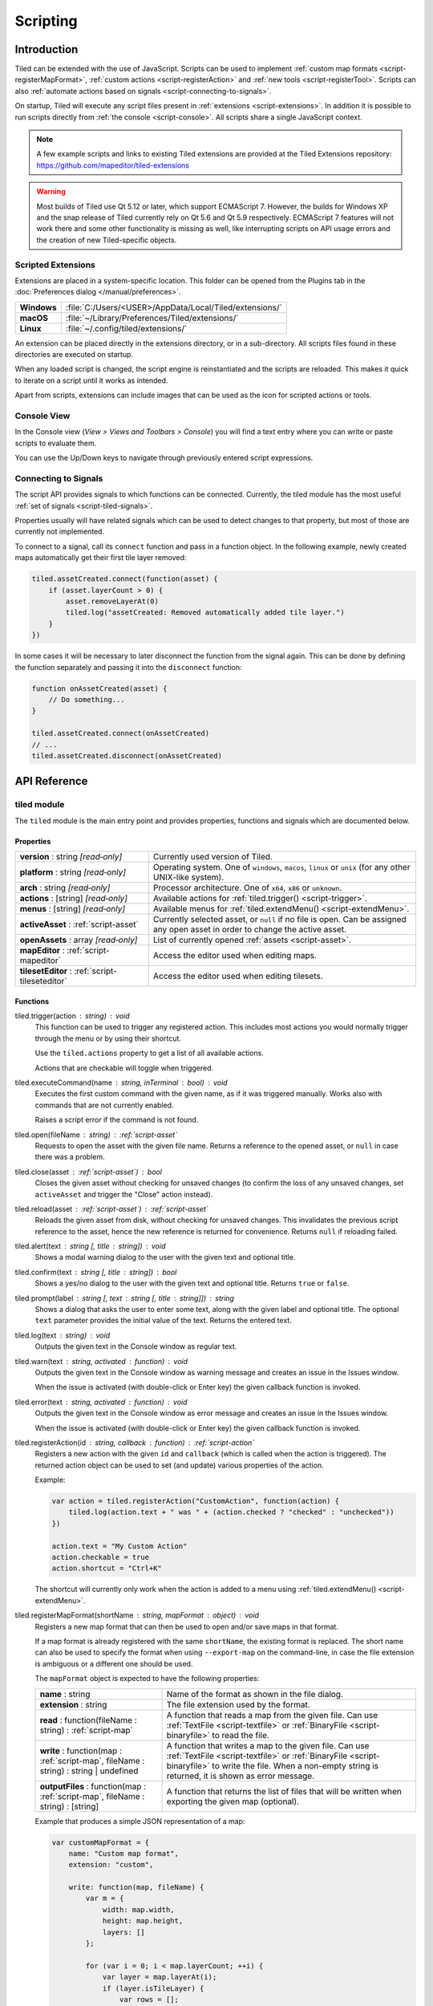 .. raw:: html

   <div class="new">New in Tiled 1.3</div>

Scripting
=========

Introduction
------------

Tiled can be extended with the use of JavaScript. Scripts can be used to
implement :ref:`custom map formats <script-registerMapFormat>`,
:ref:`custom actions <script-registerAction>` and :ref:`new tools <script-registerTool>`.
Scripts can also :ref:`automate actions based on signals <script-connecting-to-signals>`.

On startup, Tiled will execute any script files present in
:ref:`extensions <script-extensions>`. In addition it is possible to run
scripts directly from :ref:`the console <script-console>`. All scripts share
a single JavaScript context.

.. note::

    A few example scripts and links to existing Tiled extensions are provided
    at the Tiled Extensions repository: https://github.com/mapeditor/tiled-extensions

.. warning::

    Most builds of Tiled use Qt 5.12 or later, which support ECMAScript 7.
    However, the builds for Windows XP and the snap release of Tiled currently
    rely on Qt 5.6 and Qt 5.9 respectively. ECMAScript 7 features will not
    work there and some other functionality is missing as well, like
    interrupting scripts on API usage errors and the creation of new
    Tiled-specific objects.

.. _script-extensions:

Scripted Extensions
^^^^^^^^^^^^^^^^^^^

Extensions are placed in a system-specific location. This folder can be opened
from the Plugins tab in the :doc:`Preferences dialog </manual/preferences>`.

+-------------+-----------------------------------------------------------------+
| **Windows** | | :file:`C:/Users/<USER>/AppData/Local/Tiled/extensions/`       |
+-------------+-----------------------------------------------------------------+
| **macOS**   | | :file:`~/Library/Preferences/Tiled/extensions/`               |
+-------------+-----------------------------------------------------------------+
| **Linux**   | | :file:`~/.config/tiled/extensions/`                           |
+-------------+-----------------------------------------------------------------+

An extension can be placed directly in the extensions directory, or in a
sub-directory. All scripts files found in these directories are executed on
startup.

When any loaded script is changed, the script engine is reinstantiated and the
scripts are reloaded. This makes it quick to iterate on a script until it
works as intended.

Apart from scripts, extensions can include images that can be used as the icon
for scripted actions or tools.

.. _script-console:

Console View
^^^^^^^^^^^^

In the Console view (*View > Views and Toolbars > Console*) you will
find a text entry where you can write or paste scripts to evaluate them.

You can use the Up/Down keys to navigate through previously entered
script expressions.

.. _script-connecting-to-signals:

Connecting to Signals
^^^^^^^^^^^^^^^^^^^^^

The script API provides signals to which functions can be connected.
Currently, the tiled module has the most useful :ref:`set of signals <script-tiled-signals>`.

Properties usually will have related signals which can be used to detect
changes to that property, but most of those are currently not
implemented.

To connect to a signal, call its ``connect`` function and pass in a
function object. In the following example, newly created maps
automatically get their first tile layer removed:

.. code:: js

    tiled.assetCreated.connect(function(asset) {
        if (asset.layerCount > 0) {
            asset.removeLayerAt(0)
            tiled.log("assetCreated: Removed automatically added tile layer.")
        }
    })

In some cases it will be necessary to later disconnect the function from
the signal again. This can be done by defining the function separately
and passing it into the ``disconnect`` function:

.. code:: js

    function onAssetCreated(asset) {
        // Do something...
    }

    tiled.assetCreated.connect(onAssetCreated)
    // ...
    tiled.assetCreated.disconnect(onAssetCreated)

API Reference
-------------

tiled module
^^^^^^^^^^^^

The ``tiled`` module is the main entry point and provides properties,
functions and signals which are documented below.

Properties
~~~~~~~~~~

.. csv-table::
    :widths: 1, 2

    **version** : string |ro|, Currently used version of Tiled.
    **platform** : string |ro|, "Operating system. One of ``windows``, ``macos``, ``linux`` or ``unix``
    (for any other UNIX-like system)."
    **arch** : string |ro|, "Processor architecture. One of ``x64``, ``x86`` or ``unknown``."
    **actions** : [string] |ro|, "Available actions for :ref:`tiled.trigger() <script-trigger>`."
    **menus** : [string] |ro|, "Available menus for :ref:`tiled.extendMenu() <script-extendMenu>`."
    **activeAsset** : :ref:`script-asset`, "Currently selected asset, or ``null`` if no file is open. Can be assigned
    any open asset in order to change the active asset."
    **openAssets** : array |ro|, "List of currently opened :ref:`assets <script-asset>`."
    **mapEditor** : :ref:`script-mapeditor`, "Access the editor used when editing maps."
    **tilesetEditor** : :ref:`script-tileseteditor`, "Access the editor used when editing tilesets."

Functions
~~~~~~~~~

.. _script-trigger:

tiled.trigger(action : string) : void
    This function can be used to trigger any registered action. This
    includes most actions you would normally trigger through the menu or by
    using their shortcut.

    Use the ``tiled.actions`` property to get a list of all available actions.

    Actions that are checkable will toggle when triggered.

.. _script-execute:

tiled.executeCommand(name : string, inTerminal : bool) : void
    Executes the first custom command with the given name, as if it was
    triggered manually. Works also with commands that are not currently enabled.

    Raises a script error if the command is not found.

.. _script-open:

tiled.open(fileName : string) : :ref:`script-asset`
    Requests to open the asset with the given file name. Returns a reference to
    the opened asset, or ``null`` in case there was a problem.

.. _script-close:

tiled.close(asset : :ref:`script-asset`) : bool
    Closes the given asset without checking for unsaved changes (to confirm the
    loss of any unsaved changes, set ``activeAsset`` and trigger the "Close"
    action instead).

.. _script-reload:

tiled.reload(asset : :ref:`script-asset`) : :ref:`script-asset`
    Reloads the given asset from disk, without checking for unsaved changes.
    This invalidates the previous script reference to the asset, hence the new
    reference is returned for convenience. Returns ``null`` if reloading failed.

tiled.alert(text : string [, title : string]) : void
    Shows a modal warning dialog to the user with the given text and
    optional title.

tiled.confirm(text : string [, title : string]) : bool
    Shows a yes/no dialog to the user with the given text and optional
    title. Returns ``true`` or ``false``.

tiled.prompt(label : string [, text : string [, title : string]]) : string
    Shows a dialog that asks the user to enter some text, along with the
    given label and optional title. The optional ``text`` parameter provides
    the initial value of the text. Returns the entered text.

tiled.log(text : string) : void
    Outputs the given text in the Console window as regular text.

tiled.warn(text : string, activated : function) : void
    Outputs the given text in the Console window as warning message and creates
    an issue in the Issues window.

    When the issue is activated (with double-click or Enter key) the given
    callback function is invoked.

tiled.error(text : string, activated : function) : void
    Outputs the given text in the Console window as error message and creates
    an issue in the Issues window.

    When the issue is activated (with double-click or Enter key) the given
    callback function is invoked.

.. _script-registerAction:

tiled.registerAction(id : string, callback : function) : :ref:`script-action`
    Registers a new action with the given ``id`` and ``callback`` (which is
    called when the action is triggered). The returned action object can be
    used to set (and update) various properties of the action.

    Example:

    .. code:: javascript

        var action = tiled.registerAction("CustomAction", function(action) {
            tiled.log(action.text + " was " + (action.checked ? "checked" : "unchecked"))
        })

        action.text = "My Custom Action"
        action.checkable = true
        action.shortcut = "Ctrl+K"

    The shortcut will currently only work when the action is added to a menu
    using :ref:`tiled.extendMenu() <script-extendMenu>`.

.. _script-registerMapFormat:

tiled.registerMapFormat(shortName : string, mapFormat : object) : void
    Registers a new map format that can then be used to open and/or save maps
    in that format.

    If a map format is already registered with the same ``shortName``,
    the existing format is replaced. The short name can also be used to
    specify the format when using ``--export-map`` on the command-line,
    in case the file extension is ambiguous or a different one should be
    used.

    The ``mapFormat`` object is expected to have the following properties:

    .. csv-table::
        :widths: 1, 2

        **name** : string, Name of the format as shown in the file dialog.
        **extension** : string, The file extension used by the format.
        "**read** : function(fileName : string) : :ref:`script-map`", "A function
        that reads a map from the given file. Can use :ref:`TextFile <script-textfile>` or
        :ref:`BinaryFile <script-binaryfile>` to read the file."
        "**write** : function(map : :ref:`script-map`, fileName : string) : string | undefined", "A function
        that writes a map to the given file. Can use :ref:`TextFile <script-textfile>` or
        :ref:`BinaryFile <script-binaryfile>` to write the file. When a non-empty string is returned, it is shown as error message."
        "**outputFiles** : function(map : :ref:`script-map`, fileName : string) : [string]", "A function
        that returns the list of files that will be written when exporting the given map (optional)."

    Example that produces a simple JSON representation of a map:

    .. code:: javascript

        var customMapFormat = {
            name: "Custom map format",
            extension: "custom",

            write: function(map, fileName) {
                var m = {
                    width: map.width,
                    height: map.height,
                    layers: []
                };

                for (var i = 0; i < map.layerCount; ++i) {
                    var layer = map.layerAt(i);
                    if (layer.isTileLayer) {
                        var rows = [];
                        for (y = 0; y < layer.height; ++y) {
                            var row = [];
                            for (x = 0; x < layer.width; ++x)
                                row.push(layer.cellAt(x, y).tileId);
                            rows.push(row);
                        }
                        m.layers.push(rows);
                    }
                }

                var file = new TextFile(fileName, TextFile.WriteOnly);
                file.write(JSON.stringify(m));
                file.commit();
            },
        }

        tiled.registerMapFormat("custom", customMapFormat)

.. _script-registerTilesetFormat:

tiled.registerTilesetFormat(shortName : string, tilesetFormat : object) : void
    Like :ref:`registerMapFormat <script-registerMapFormat>`, but registers a
    custom tileset format instead.

    The ``tilesetFormat`` object is expected to have the following properties:

    .. csv-table::
        :widths: 1, 2

        **name** : string, Name of the format as shown in the file dialog.
        **extension** : string, The file extension used by the format.
        "**read** : function(fileName : string) : :ref:`script-tileset`", "A function
        that reads a tileset from the given file. Can use :ref:`TextFile <script-textfile>` or
        :ref:`BinaryFile <script-binaryfile>` to read the file."
        "**write** : function(tileset : :ref:`script-tileset`, fileName : string) : string | undefined", "A function
        that writes a tileset to the given file. Can use :ref:`TextFile <script-textfile>` or
        :ref:`BinaryFile <script-binaryfile>` to write the file. When a non-empty string is returned, it is shown as error message."

.. _script-registerTool:

tiled.registerTool(shortName : string, tool : object) : object
    Registers a custom tool that will become available on the Tools tool bar
    of the Map Editor.

    If a tool is already registered with the same ``shortName`` the existing
    tool is replaced.

    The ``tool`` object has the following properties:

    .. csv-table::
        :widths: 1, 2

        **name** : string, Name of the tool as shown on the tool bar.
        **map** : :ref:`script-map`, Currently active tile map.
        **selectedTile** : :ref:`script-tile`, The last clicked tile for the active map. See also the ``currentBrush`` property of :ref:`script-mapeditor`.
        **preview** : :ref:`script-map`, Get or set the preview for tile layer edits.
        **tilePosition** : :ref:`script-point`, Mouse cursor position in tile coordinates.
        **statusInfo** : string, Text shown in the status bar while the tool is active.
        **enabled** : bool, Whether this tool is enabled.
        "**activated** : function() : void", Called when the tool was activated.
        "**deactivated** : function() : void", Called when the tool was deactivated.
        "**keyPressed** : function(key, modifiers) : void", Called when a key was pressed while the tool was active.
        "**mouseEntered** : function() : void", Called when the mouse entered the map view.
        "**mouseLeft** : function() : void", Called when the mouse left the map view.
        "**mouseMoved** : function(x, y, modifiers) : void", Called when the mouse position in the map scene changed.
        "**mousePressed** : function(button, x, y, modifiers) : void", Called when a mouse button was pressed.
        "**mouseReleased** : function(button, x, y, modifers) : void", Called when a mouse button was released.
        "**mouseDoubleClicked** : function(button, x, y, modifiers) : void", Called when a mouse button was double-clicked.
        "**modifiersChanged** : function(modifiers) : void", Called when the active modifier keys changed.
        "**languageChanged** : function() : void", Called when the language was changed.
        "**mapChanged** : function(oldMap : :ref:`script-map`, newMap : :ref:`script-map`) : void", Called when the active map was changed.
        "**tilePositionChanged** : function() : void", Called when the hovered tile position changed.
        "**updateStatusInfo** : function() : void", Called when the hovered tile position changed. Used to override the default updating of the status bar text.
        "**updateEnabledState** : function() : void", Called when the map or the current layer changed.

    Here is an example tool that places a rectangle each time the mouse has
    moved by 32 pixels:

    .. code:: javascript

        var tool = tiled.registerTool("PlaceRectangles", {
            name: "Place Rectangles",

            mouseMoved: function(x, y, modifiers) {
                if (!this.pressed)
                    return

                var dx = Math.abs(this.x - x)
                var dy = Math.abs(this.y - y)

                this.distance += Math.sqrt(dx*dx + dy*dy)
                this.x = x
                this.y = y

                if (this.distance > 32) {
                    var objectLayer = this.map.currentLayer

                    if (objectLayer && objectLayer.isObjectLayer) {
                        var object = new MapObject(++this.counter)
                        object.x = Math.min(this.lastX, x)
                        object.y = Math.min(this.lastY, y)
                        object.width = Math.abs(this.lastX - x)
                        object.height = Math.abs(this.lastY - y)
                        objectLayer.addObject(object)
                    }

                    this.distance = 0
                    this.lastX = x
                    this.lastY = y
                }
            },

            mousePressed: function(button, x, y, modifiers) {
                this.pressed = true
                this.x = x
                this.y = y
                this.distance = 0
                this.counter = 0
                this.lastX = x
                this.lastY = y
            },

            mouseReleased: function(button, x, y, modifiers) {
                this.pressed = false
            },
        })


.. _script-extendMenu:

tiled.extendMenu(id : string, items : array | object) : void
    Extends the menu with the given ID. Supports both a list of items or a
    single item. Available menu IDs can be obtained using the ``tiled.menus``
    property.

    A menu item is defined by an object with the following properties:

    .. csv-table::
        :widths: 1, 2

        **action** : string, ID of a registered action that the menu item will represent.
        **before** : string, ID of the action before which this menu item should be added (optional).
        **separator** : bool, Set to ``true`` if this item is a menu separator (optional).

    If a menu item does not include a ``before`` property, the value is
    inherited from the previous item. When this property is not set at all,
    the items are appended to the end of the menu.

    Example that adds a custom action to the "Edit" menu, before the "Select
    All" action and separated by a separator:

    .. code:: javascript

        tiled.extendMenu("Edit", [
            { action: "CustomAction", before: "SelectAll" },
            { separator: true }
        ]);

    The "CustomAction" will need to have been registered before using
    :ref:`tiled.registerAction() <script-registerAction>`.

.. _script-tiled-signals:

Signals
~~~~~~~

tiled.assetCreated(asset : :ref:`script-asset`)
    A new asset has been created.

tiled.assetOpened(asset : :ref:`script-asset`)
    An asset has been opened.

tiled.assetAboutToBeSaved(asset : :ref:`script-asset`)
    An asset is about to be saved. Can be used to make last-minute changes.

tiled.assetSaved(asset : :ref:`script-asset`)
    An asset has been saved.

tiled.assetAboutToBeClosed(asset : :ref:`script-asset`)
    An asset is about to be closed.

tiled.activeAssetChanged(asset : :ref:`script-asset`)
    The currently active asset has changed.


.. _script-object:

Object
^^^^^^

The base of most data types in Tiled. Provides the ability to associate custom
properties with the data.

Properties
~~~~~~~~~~

.. csv-table::
    :widths: 1, 2

    **asset** : :ref:`script-asset` |ro|, "The asset this object is part of, or ``null``."
    **readOnly** : bool |ro|, Whether the object is read-only.

Functions
~~~~~~~~~

.. _script-object-property:

Object.property(name : string) : variant
    Returns the value of the custom property with the given name, or
    ``undefined`` if no such property is set on the object.

    *Note:* Currently it is not possible to inspect the value of ``file`` properties.

.. _script-object-setProperty:

Object.setProperty(name : string, value : variant) : void
    Sets the value of the custom property with the given name. Supported types
    are ``bool``, ``number`` and ``string``. When setting a ``number``, the
    property type will be set to either ``int`` or ``float``, depending on
    whether it is a whole number.

    *Note:* Support for ``color`` and ``file`` properties is currently missing.

.. _script-object-properties:

Object.properties() : object
    Returns all custom properties set on this object. Modifications to the
    properties will not affect the original object.

.. _script-object-setProperties:

Object.setProperties(properties : object) : void
    Replaces all currently set custom properties with a new set of properties.

.. _script-object-removeProperty:

Object.removeProperty(name : string) : void
    Removes the custom property with the given name.

.. _script-asset:

Asset
^^^^^

Inherits :ref:`script-object`.

Represents any top-level data type that can be saved to a file. Currently
either a :ref:`script-map` or a :ref:`script-tileset`.

For assets that are loaded in the editor, all modifications and modifications
to their contained parts create undo commands. This includes both modifying
functions that are called as well as simply assigning to a writable property.

Properties
~~~~~~~~~~

.. csv-table::
    :widths: 1, 2

    **fileName** : string |ro|, File name of the asset.
    **modified** : bool |ro|, Whether the asset was modified after it was saved or loaded.
    **isTileMap** : bool |ro|, Whether the asset is a :ref:`script-map`.
    **isTileset** : bool |ro|, Whether the asset is a :ref:`script-tileset`.

Functions
~~~~~~~~~

.. _script-asset-macro:

Asset.macro(text : string, callback : function) : value
    Creates a single undo command that wraps all changes applied to this asset
    by the given callback. Recommended to avoid spamming the undo stack with
    small steps that the user does not care about.

    Example function that changes visibility of multiple layers in one step:

    .. code:: javascript

        tileMap.macro((visible ? "Show" : "Hide") + " Selected Layers", function() {
            tileMap.selectedLayers.forEach(function(layer) {
                layer.visible = visible
            })
        })

    The returned value is whatever the callback function returned.

.. _script-asset-undo:

Asset.undo() : void
    Undoes the last applied change. Note that the undo system is only enabled
    for assets loaded in the editor!

.. _script-asset-redo:

Asset.redo() : void
    Redoes the last change that was undone. Note that the undo system is only
    enabled for assets loaded in the editor!

.. _script-map:

TileMap
^^^^^^^

Inherits :ref:`script-asset`.

Properties
~~~~~~~~~~

.. csv-table::
    :widths: 1, 2

    **width** : int, Width of the map in tiles (only relevant for non-infinite maps).
    **height** : int, Height of the map in tiles (only relevant for non-infinite maps).
    **size** : :ref:`script-size` |ro|, Size of the map in tiles (only relevant for non-infinite maps).
    **tileWidth** : int, Tile width (used by tile layers).
    **tileHeight**: int, Tile height (used by tile layers).
    **infinite** : bool, Whether this map is infinite.
    **hexSideLength** : int, Length of the side of a hexagonal tile (used by tile layers on hexagonal maps).
    **staggerAxis** : :ref:`StaggerAxis <script-map-staggeraxis>`, "For staggered and hexagonal maps, determines which axis (X or Y) is staggered."
    **orientation** : :ref:`Orientation <script-map-orientation>`, "General map orientation"
    **renderOrder** : :ref:`RenderOrder <script-map-renderorder>`, "Tile rendering order (only implemented for orthogonal maps)"
    **staggerIndex** : :ref:`StaggerIndex <script-map-staggerindex>`, "For staggered and hexagonal maps, determines whether the even or odd indexes along the staggered axis are shifted."
    **backgroundColor** : color, Background color of the map.
    **layerDataFormat** : :ref:`LayerDataFormat <script-map-layerdataformat>`, "The format in which the layer data is stored, taken into account by TMX, JSON and Lua map formats."
    **layerCount** : int |ro|, Number of top-level layers the map has.
    **tilesets** : [:ref:`script-tileset`], "The list of tilesets referenced by this map. To determine which tilesets are actually used, call :ref:`usedTilesets() <script-map-usedTilesets>`."
    **selectedArea** : :ref:`SelectionArea <script-selectedarea>`, The selected area of tiles.
    **currentLayer** : :ref:`script-layer`, The current layer.
    **selectedLayers** : [:ref:`script-layer`], Selected layers.
    **selectedObjects** : [:ref:`script-mapobject`], Selected objects.

.. _script-map-orientation:

.. csv-table::
    :header: "TileMap.Orientation"

    TileMap.Unknown
    TileMap.Orthogonal
    TileMap.Isometric
    TileMap.Staggered
    TileMap.Hexagonal

.. _script-map-layerdataformat:

.. csv-table::
    :header: "TileMap.LayerDataFormat"

    TileMap.XML
    TileMap.Base64
    TileMap.Base64Gzip
    TileMap.Base64Zlib
    TileMap.Base64Zstandard
    TileMap.CSV

.. _script-map-renderorder:

.. csv-table::
    :header: "TileMap.RenderOrder"

    TileMap.RightDown
    TileMap.RightUp
    TileMap.LeftDown
    TileMap.LeftUp

.. _script-map-staggeraxis:

.. csv-table::
    :header: "TileMap.StaggerAxis"

    TileMap.StaggerX
    TileMap.StaggerY

.. _script-map-staggerindex:

.. csv-table::
    :header: "TileMap.StaggerIndex"

    TileMap.StaggerOdd
    TileMap.StaggerEven

Functions
~~~~~~~~~

new TileMap()
    Constructs a new map.

.. _script-map-autoMap:

TileMap.autoMap([rulesFile : string]) : void
    Applies :doc:`/manual/automapping` using the given rules file, or using the
    default rules file is none is given.

    *This operation can only be applied to maps loaded from a file.*

TileMap.autoMap(region : :ref:`script-region` | :ref:`script-rect` [, rulesFile : string]) : void
    Applies :doc:`/manual/automapping` in the given region using the given
    rules file, or using the default rules file is none is given.

    *This operation can only be applied to maps loaded from a file.*

.. _script-map-setSize:

TileMap.setSize(width : int, height : int) : void
    Sets the size of the map in tiles. This does not affect the contents of the map.

    See also :ref:`resize <script-map-resize>`.

.. _script-map-setTileSize:

TileMap.setTileSize(width : int, height : int) : void
    Sets the tile size of the map in pixels. This affects the rendering of all tile layers.

.. _script-map-layerAt:

TileMap.layerAt(index : int) : :ref:`script-layer`
    Returns a reference to the top-level layer at the given index. When the
    layer gets removed from the map, the reference changes to a standalone
    copy of the layer.

.. _script-map-removeLayerAt:

TileMap.removeLayerAt(index : int) : void
    Removes the top-level layer at the given index. When a reference to the
    layer still exists, that reference becomes a standalone copy of the layer.

.. _script-map-removeLayer:

TileMap.removeLayer(layer : :ref:`script-layer`) : void
    Removes the given layer from the map. The reference to the layer becomes
    a standalone copy.

.. _script-map-insertLayerAt:

TileMap.insertLayerAt(index : int, layer : :ref:`script-layer`) : void
    Inserts the layer at the given index. The layer can't already be part of
    a map.

.. _script-map-addLayer:

TileMap.addLayer(layer : :ref:`script-layer`) : void
    Adds the layer to the map, above all existing layers. The layer can't
    already be part of a map.

.. _script-map-addTileset:

TileMap.addTileset(tileset : :ref:`script-tileset`) : bool
    Adds the given tileset to the list of tilesets referenced by this map.
    Returns ``true`` if the tileset was added, or ``false`` if the tileset was
    already referenced by this map.

.. _script-map-replaceTileset:

TileMap.replaceTileset(oldTileset : :ref:`script-tileset`, newTileset : :ref:`script-tileset`) : bool
    Replaces all occurrences of ``oldTileset`` with ``newTileset``. Returns
    ``true`` on success, or ``false`` when either the old tileset was not
    referenced by the map, or when the new tileset was already referenced by
    the map.

.. _script-map-removeTileset:

TileMap.removeTileset(tileset : :ref:`script-tileset`) : bool
    Removes the given tileset from the list of tilesets referenced by this
    map. Returns ``true`` on success, or ``false`` when the given tileset was
    not referenced by this map or when the tileset was still in use by a tile
    layer or tile object.

.. _script-map-usedTilesets:

TileMap.usedTilesets() : [:ref:`script-tileset`]
    Returns the list of tilesets actually used by this map. This is generally
    a subset of the tilesets referenced by the map (the ``TileMap.tilesets``
    property).

.. _script-map-merge:

TileMap.merge(map : :ref:`script-map` [, canJoin : bool = false]) : void
    Merges the tile layers in the given map with this one. If only a single
    tile layer exists in the given map, it will be merged with the
    ``currentLayer``.

    If ``canJoin`` is ``true``, the operation joins with the previous one on
    the undo stack when possible. Useful for reducing the amount of undo
    commands.

    *This operation can currently only be applied to maps loaded from a file.*

.. _script-map-resize:

TileMap.resize(size : :ref:`script-size` [, offset : :ref:`script-point` [, removeObjects : bool = false]]) : void
    Resizes the map to the given size, optionally applying an offset (in tiles).

    *This operation can currently only be applied to maps loaded from a file.*

    See also :ref:`setSize <script-map-setSize>`.

.. _script-layer:

Layer
^^^^^

Inherits :ref:`script-object`.

Properties
~~~~~~~~~~

.. csv-table::
    :widths: 1, 2

    **name** : string, Name of the layer.
    **opacity** : number, "Opacity of the layer, from 0 (fully transparent) to 1 (fully opaque)."
    **visible** : bool, Whether the layer is visible (affects child layer visibility for group layers).
    **locked** : bool, Whether the layer is locked (affects whether child layers are locked for group layers).
    **offset** : :ref:`script-point`, Offset in pixels that is applied when this layer is rendered.
    **map** : :ref:`script-map`, Map that this layer is part of (or ``null`` in case of a standalone layer).
    **selected** : bool, Whether the layer is selected.
    **isTileLayer** : bool |ro|, Whether this layer is a :ref:`script-tilelayer`.
    **isObjectGroup** : bool |ro|, Whether this layer is an :ref:`script-objectgroup`.
    **isGroupLayer** : bool |ro|, Whether this layer is a :ref:`script-grouplayer`.
    **isImageLayer** : bool |ro|, Whether this layer is an :ref:`script-imagelayer`.

.. _script-tilelayer:

TileLayer
^^^^^^^^^

Inherits :ref:`script-layer`.

Note that while tile layers have a size, the size is generally ignored on
infinite maps. Even for fixed size maps, nothing in the scripting API stops you
from changing the layer outside of its boundaries and changing the size of the
layer has no effect on its contents. If you want to change the size while
affecting the contents, use the ``resize`` function.

Properties
~~~~~~~~~~

.. csv-table::
    :widths: 1, 2

    **width** : int, Width of the layer in tiles (only relevant for non-infinite maps).
    **height** : int, Height of the layer in tiles (only relevant for non-infinite maps).
    **size** : :ref:`script-size`, Size of the layer in tiles (has ``width`` and ``height`` members) (only relevant for non-infinite maps).

Functions
~~~~~~~~~

new TileLayer([name : string])
    Constructs a new tile layer, which can be added to a :ref:`script-map`.

TileLayer.region() : region
    Returns the region of the layer that is covered with tiles.

TileLayer.resize(size : :ref:`script-size`, offset : :ref:`script-point`) : void
    Resizes the layer, erasing the part of the contents that falls outside of
    the layer's new size. The offset parameter can be used to shift the contents
    by a certain distance in tiles before applying the resize.

TileLayer.cellAt(x : int, y : int) : :ref:`script-cell`
    Returns the value of the cell at the given position. Can be used to query
    the flags and the tile ID, but does not currently allow getting a tile
    reference.

TileLayer.flagsAt(x : int, y : int) : int
    Returns the :ref:`flags <script-tile-flags>` used for the tile at the given
    position.

TileLayer.tileAt(x : int, y : int) : :ref:`script-tile`
    Returns the tile used at the given position, or ``null`` for empty spaces.

.. _script-tilelayer-edit:

TileLayer.edit() : :ref:`script-tilelayeredit`
    Returns an object that enables making modifications to the tile layer.

.. _script-objectgroup:

ObjectGroup
^^^^^^^^^^^

Inherits :ref:`script-layer`.

The "ObjectGroup" is a type of layer that can contain objects. It will
henceforth be referred to as a layer.

Properties
~~~~~~~~~~

.. csv-table::
    :widths: 1, 2

    **objects** : [:ref:`script-mapobject`] |ro|, Array of all objects on this layer.
    **objectCount** : int |ro|, Number of objects on this layer.
    **color** : color, Color of shape and point objects on this layer (when not set by object type).

Functions
~~~~~~~~~

new ObjectGroup([name : string])
    Constructs a new object layer, which can be added to a :ref:`script-map`.

ObjectGroup.objectAt(index : int) : :ref:`script-mapobject`
    Returns a reference to the object at the given index. When the object is
    removed, the reference turns into a standalone copy of the object.

ObjectGroup.removeObjectAt(index : int) : void
    Removes the object at the given index.

ObjectGroup.removeObject(object : :ref:`script-mapobject`) : void
    Removes the given object from this layer. The object reference turns into
    a standalone copy of the object.

ObjectGroup.insertObjectAt(index : int, object : :ref:`script-mapobject`) : void
    Inserts the object at the given index. The object can't already be part
    of a layer.

ObjectGroup.addObject(object : :ref:`script-mapobject`) : void
    Adds the given object to the layer. The object can't already be part of
    a layer.

.. _script-grouplayer:

GroupLayer
^^^^^^^^^^

Inherits :ref:`script-layer`.

Properties
~~~~~~~~~~

.. csv-table::
    :widths: 1, 2

    **layerCount** : int |ro|, Number of child layers the group layer has.

Functions
~~~~~~~~~

new GroupLayer([name : string])
    Constructs a new group layer.

GroupLayer.layerAt(index : int) : :ref:`script-layer`
    Returns a reference to the child layer at the given index.

GroupLayer.removeLayerAt(index : int) : void
    Removes the child layer at the given index. When a reference to the layer
    still exists and this group layer isn't already standalone, that reference
    becomes a standalone copy of the layer.

GroupLayer.removeLayer(layer : :ref:`script-layer`) : void
    Removes the given layer from the group. If this group wasn't standalone,
    the reference to the layer becomes a standalone copy.

GroupLayer.insertLayerAt(index : int, layer : :ref:`script-layer`) : void
    Inserts the layer at the given index. The layer can't already be part of
    a map.

GroupLayer.addLayer(layer : :ref:`script-layer`) : void
    Adds the layer to the group, above all existing layers. The layer can't
    already be part of a map.

.. _script-imagelayer:

ImageLayer
^^^^^^^^^^

Inherits :ref:`script-layer`.

Properties
~~~~~~~~~~

.. csv-table::
    :widths: 1, 2

    **transparentColor** : color, Color used as transparent color when rendering the image.
    **imageSource** : url, Reference to the image rendered by this layer.

.. _script-mapobject:

MapObject
^^^^^^^^^

Inherits :ref:`script-object`.

Properties
~~~~~~~~~~

.. csv-table::
    :widths: 1, 2

    **id** : int |ro|, Unique (map-wide) ID of the object.
    **shape** : int, :ref:`Shape <script-mapobject-shape>` of the object.
    **name** : string, Name of the object.
    **type** : string, Type of the object.
    **x** : number, X coordinate of the object in pixels.
    **y** : number, Y coordinate of the object in pixels.
    **pos** : :ref:`script-point`, Position of the object in pixels.
    **width** : number, Width of the object in pixels.
    **height** : number, Height of the object in pixels.
    **size** : size, Size of the object in pixels (has ``width`` and ``height`` members).
    **rotation** : number, Rotation of the object in degrees clockwise.
    **visible** : bool, Whether the object is visible.
    **polygon** : :ref:`Polygon <script-polygon>`, Polygon of the object.
    **text** : string, The text of a text object.
    **font** : :ref:`script-font`, The font of a text object.
    **textAlignment** : :ref:`script-alignment`, The alignment of a text object.
    **wordWrap** : bool, Whether the text of a text object wraps based on the width of the object.
    **textColor** : color, Color of a text object.
    **tile** : :ref:`script-tile`, Tile of the object.
    **tileFlippedHorizontally** : bool, Whether the tile is flipped horizontally.
    **tileFlippedVertically** : bool, Whether the tile is flipped vertically.
    **selected** : bool, Whether the object is selected.
    **layer** : :ref:`script-objectgroup` |ro|, Layer this object is part of (or ``null`` in case of a standalone object).
    **map** : :ref:`script-map` |ro|, Map this object is part of (or ``null`` in case of a standalone object).

.. _script-mapobject-shape:

.. csv-table::
    :header: "MapObject.Shape"

    MapObject.Rectangle
    MapObject.Polygon
    MapObject.Polyline
    MapObject.Ellipse
    MapObject.Text
    MapObject.Point

Functions
~~~~~~~~~

new MapObject([name : string])
    Constructs a new map object, which can be added to an :ref:`script-objectgroup`.

.. _script-tileset:

Tileset
^^^^^^^

Inherits :ref:`script-asset`.

Properties
~~~~~~~~~~

.. csv-table::
    :widths: 1, 2

    **name** : string, Name of the tileset.
    **image** : string, The file name of the image used by this tileset. Empty in case of image collection tilesets.
    **tiles**: [:ref:`script-tile`] |ro|, Array of all tiles in this tileset. Note that the index of a tile in this array does not always match with its ID.
    **terrains**: [:ref:`script-terrain`] |ro|, Array of all terrains in this tileset.
    **tileCount** : int, The number of tiles in this tileset.
    **tileWidth** : int, Tile width for tiles in this tileset in pixels.
    **tileHeight** : int, Tile Height for tiles in this tileset in pixels.
    **tileSize** : size |ro|, Tile size for tiles in this tileset in pixels (has ``width`` and ``height`` members).
    **tileSpacing** : int |ro|, Spacing between tiles in this tileset in pixels.
    **margin** : int |ro|, Margin around the tileset in pixels (only used at the top and left sides of the tileset image).
    **tileOffset** : :ref:`script-point`, Offset in pixels that is applied when tiles from this tileset are rendered.
    **backgroundColor** : color, Background color for this tileset in the *Tilesets* view.
    **isCollection** : bool |ro|, Whether this tileset is a collection of images (same as checking whether ``image`` is an empty string).
    **selectedTiles** : [:ref:`script-tile`], Selected tiles (in the tileset editor).

Functions
~~~~~~~~~

new Tileset([name : string])
    Constructs a new tileset.

Tileset.tile(id : int) : :ref:`script-tile`
    Returns a reference to the tile with the given ID. Raises an error if no
    such tile exists. When the tile gets removed from the tileset, the
    reference changes to a standalone copy of the tile.

    Note that the tiles in a tileset are only guaranteed to have consecutive
    IDs for tileset-image based tilesets. For image collection tilesets there
    will be gaps when tiles have been removed from the tileset.

Tileset.setTileSize(width : int, height : int) : void
    Sets the tile size for this tileset. If an image has been specified as well,
    the tileset will be (re)loaded. Can't be used on image collection tilesets.

Tileset.addTile() : :ref:`script-tile`
    Adds a new tile to this tileset and returns it. Only works for image collection tilesets.

Tileset.removeTiles(tiles : [:ref:`script-tile`]) : void
    Removes the given tiles from this tileset. Only works for image collection tilesets.

.. _script-tile:

Tile
^^^^

Inherits :ref:`script-object`.

Properties
~~~~~~~~~~

.. csv-table::
    :widths: 1, 2

    **id** : int |ro|, ID of this tile within its tileset.
    **width** : int |ro|, Width of the tile in pixels.
    **height** : int |ro|, Height of the tile in pixels.
    **size** : size |ro|, Size of the tile in pixels (has ``width`` and ``height`` members).
    **type** : string, Type of the tile.
    **imageFileName** : string, File name of the tile image (when the tile is part of an image collection tileset).
    **terrain** : :ref:`script-tileterrains`, An object specifying the terrain at each corner of the tile.
    **probability** : number, Probability that the tile gets chosen relative to other tiles.
    **objectGroup** : :ref:`script-objectgroup`, The :ref:`script-objectgroup` associated with the tile in case collision shapes were defined. Returns ``null`` if no collision shapes were defined for this tile.
    **frames** : :ref:`[frame] <script-frames>`, This tile's animation as an array of frames.
    **animated** : bool |ro|, Indicates whether this tile is animated.
    **tileset** : :ref:`script-tileset` |ro|, The tileset of the tile.

.. _script-tile-flags:

.. csv-table::
    :header: "Tile.Flags"

    Tile.FlippedHorizontally
    Tile.FlippedVertically
    Tile.FlippedAntiDiagonally
    Tile.RotatedHexagonal120

.. _script-tile-corner:

.. csv-table::
    :header: "Tile.Corner"

    Tile.TopLeft
    Tile.TopRight
    Tile.BottomLeft
    Tile.BottomRight

Functions
~~~~~~~~~

Tile.terrainAtCorner(corner : :ref:`Corner <script-tile-corner>`) : :ref:`script-terrain`
    Returns the terrain used at the given corner.

Tile.setTerrainAtCorner(corner : :ref:`Corner <script-tile-corner>`, :ref:`script-terrain`) : void
    Sets the terrain used at the given corner.

.. _script-terrain:

Terrain
^^^^^^^

Inherits :ref:`script-object`.

Properties
~~~~~~~~~~

.. csv-table::
    :widths: 1, 2

    **id** : int |ro|, ID of this terrain.
    **name** : string, Name of the terrain.
    **imageTile** : :ref:`script-tile`, The tile representing the terrain (needs to be from the same tileset).
    **tileset** : :ref:`script-tileset` |ro|, The tileset of the terrain.

.. _script-tilelayeredit:

TileLayerEdit
^^^^^^^^^^^^^

This object enables modifying the tiles on a tile layer. Tile layers can't be
modified directly for reasons of efficiency. The :ref:`apply() <script-tilelayeredit-apply>`
function needs to be called when you're done making changes.

An instance of this object is created by calling :ref:`TileLayer.edit() <script-tilelayer-edit>`.

Properties
~~~~~~~~~~

.. csv-table::
    :widths: 1, 2

    **target** : :ref:`script-tilelayer` |ro|, The target layer of this edit object.
    **mergeable** : bool, "Whether applied edits are mergeable with previous edits. Starts out as ``false`` and is automatically set to ``true`` by :ref:`apply() <script-tilelayeredit-apply>`."

Functions
~~~~~~~~~

TileLayerEdit.setTile(x : int, y : int, tile : :ref:`script-tile` [, flags : int = 0]) : void
    Sets the tile at the given location, optionally specifying :ref:`tile flags <script-tile-flags>`.

.. _script-tilelayeredit-apply:

TileLayerEdit.apply() : void
    Applies all changes made through this object. This object can be reused to
    make further changes.

.. _script-selectedarea:

SelectedArea
^^^^^^^^^^^^

Properties
~~~~~~~~~~

.. csv-table::
    :widths: 1, 2

    **boundingRect** : :ref:`script-rect` |ro|, Bounding rectangle of the selected area.

Functions
~~~~~~~~~

SelectedArea.get() : :ref:`script-region`
    Returns the selected region.

SelectedArea.set(rect : :ref:`script-rect`) : void
    Sets the selected area to the given rectangle.

SelectedArea.set(region : :ref:`script-region`) : void
    Sets the selected area to the given region.

SelectedArea.add(rect : :ref:`script-rect`) : void
    Adds the given rectangle to the selected area.

SelectedArea.add(region : :ref:`script-region`) : void
    Adds the given region to the selected area.

SelectedArea.subtract(rect : :ref:`script-rect`) : void
    Subtracts the given rectangle from the selected area.

SelectedArea.subtract(region : :ref:`script-region`) : void
    Subtracts the given region from the selected area.

SelectedArea.intersect(rect : :ref:`script-rect`) : void
    Sets the selected area to the intersection of the current selected area and the given rectangle.

SelectedArea.intersect(region : :ref:`script-region`) : void
    Sets the selected area to the intersection of the current selected area and the given region.


.. |ro| replace:: *[read‑only]*

.. _script-action:

Action
^^^^^^

An action that was registered with :ref:`tiled.registerAction() <script-registerAction>`.
This class is used to change the properties of the action. It can be added to a menu using
:ref:`tiled.extendMenu() <script-extendMenu>`.

Properties
~~~~~~~~~~

.. csv-table::
    :widths: 1, 2

    **checkable** : bool, Whether the action can be checked.
    **checked** : bool, Whether the action is checked.
    **enabled** : bool, Whether the action is enabled.
    **icon** : string, File name of an icon.
    **iconVisibleInMenu** : bool, Whether the action should show an icon in a menu.
    **id** : string |ro|, The ID this action was registered with.
    **shortcut** : QKeySequence, The shortcut (can be assigned a string like "Ctrl+K").
    **text** : string, The text used when the action is part of a menu.
    **visible** : bool, Whether the action is visible.

Functions
~~~~~~~~~

Action.trigger() : void
    Triggers the action.

Action.toggle() : void
    Changes the checked state to its opposite state.


.. _script-mapeditor:

Map Editor
^^^^^^^^^^

Properties
~~~~~~~~~~

.. csv-table::
    :widths: 1, 2

    **currentBrush** : :ref:`script-map`, "Get or set the currently used tile brush."
    **currentMapView** : :ref:`script-mapview` |ro|, "Access the current map view."
    **tilesetsView** : :ref:`script-tilesetsview` |ro|, "Access the Tilesets view."

.. _script-mapview:

Map View
^^^^^^^^

The view displaying the map.

Properties
~~~~~~~~~~

.. csv-table::
    :widths: 1, 2

    **scale** : number, "Get or set the scale of the view."

Functions
~~~~~~~~~

MapView.centerOn(x : number, y : number) : void
    Centers the view at the given location in screen coordinates.

.. _script-tilesetsview:

Tilesets View
^^^^^^^^^^^^^

Properties
~~~~~~~~~~

.. csv-table::
    :widths: 1, 2

    **currentTileset** : :ref:`script-tileset`, "Access or change the currently displayed tileset."

.. _script-tileseteditor:

Tileset Editor
^^^^^^^^^^^^^^

Properties
~~~~~~~~~~

.. csv-table::
    :widths: 1, 2

    **collisionEditor** : :ref:`script-tilecollisioneditor`, "Access the collision editor within the tileset editor."

.. _script-tilecollisioneditor:

Tile Collision Editor
^^^^^^^^^^^^^^^^^^^^^

Properties
~~~~~~~~~~

.. csv-table::
    :widths: 1, 2

    **selectedObjects** : [:ref:`script-mapobject`], Selected objects.
    **view** : [:ref:`script-mapview`], The map view used by the Collision Editor.

Functions
~~~~~~~~~

TileCollisionEditor.focusObject(object : :ref:`script-mapobject`) : void
    Focuses the given object in the collision editor view and makes sure its
    visible in its objects list. Does not automatically select the object.

.. _script-basic-types:

Basic Types
^^^^^^^^^^^

Some types are provided by the Qt Scripting Engine and others are added based
on the needs of the data types above. In the following the most important
ones are documented.

.. _script-alignment:

Alignment
~~~~~~~~~

.. csv-table::
    :header: "Qt.Alignment"
    :widths: 1, 2

    Qt.AlignLeft, 0x0001
    Qt.AlignRight, 0x0002
    Qt.AlignHCenter, 0x0004
    Qt.AlignJustify, 0x0008
    Qt.AlignTop, 0x0020
    Qt.AlignBottom, 0x0040
    Qt.AlignVCenter, 0x0080
    Qt.AlignCenter, Qt.AlignVCenter | Qt.AlignHCenter

.. _script-font:

Font
~~~~

.. csv-table::
    :widths: 1, 2

    **family** : string, The font family.
    **pixelSize** : int, Font size in pixels.
    **bold** : bool, Whether the font is bold.
    **italic** : bool, Whether the font is italic.
    **underline** : bool, Whether the text is underlined.
    **strikeOut** : bool, Whether the text is striked through.
    **kerning** : bool, Whether to use kerning when rendering the text.

.. _script-cell:

cell
~~~~

A cell on a :ref:`script-tilelayer`.

**Properties**

.. csv-table::
    :widths: 1, 2

    **tileId** : int, "The local tile ID of the tile, or -1 if the cell is empty."
    **empty** : bool, Whether the cell is empty.
    **flippedHorizontally** : bool, Whether the tile is flipped horizontally.
    **flippedVertically** : bool, Whether the tile is flipped vertically.
    **flippedAntiDiagonally** : bool, Whether the tile is flipped anti-diagonally.
    **rotatedHexagonal120** : bool, "Whether the tile is rotated by 120 degrees (for hexagonal maps, the anti-diagonal flip is interpreted as a 60-degree rotation)."

.. _script-frames:

Frames
~~~~~~

An array of frames, which are objects with the following properties:

.. csv-table::
    :widths: 1, 2

    **tileId** : int, The local tile ID used to represent the frame.
    **duration** : int, Duration of the frame in milliseconds.

.. _script-rect:

rect
~~~~

``Qt.rect(x, y, width, height)`` can be used to create a rectangle.

**Properties**

.. csv-table::
    :widths: 1, 2

    **x** : int, X coordinate of the rectangle.
    **y** : int, Y coordinate of the rectangle.
    **width** : int, Width of the rectangle.
    **height** : int, Height of the rectangle.

.. _script-region:

region
~~~~~~

**Properties**

.. csv-table::
    :widths: 1, 2

    **boundingRect** : :ref:`script-rect` |ro|, Bounding rectangle of the region.


.. _script-point:

point
~~~~~

``Qt.point(x, y)`` can be used to create a point object.

**Properties**

.. csv-table::
    :widths: 1, 2

    **x** : number, X coordinate of the point.
    **y** : number, Y coordinate of the point.

.. _script-size:

size
~~~~

``Qt.size(width, height)`` can be used to create a size object.

**Properties**

.. csv-table::
    :widths: 1, 2

    **width** : number, Width.
    **height** : number, Height.

.. _script-polygon:

Polygon
~~~~~~~

A polygon is not strictly a custom type. It is an array of objects that each
have an ``x`` and ``y`` property, representing the points of the polygon.

To modify the polygon of a :ref:`script-mapobject`, change or set up the
polygon array and then assign it to the object.

.. _script-tileterrains:

Terrains
~~~~~~~~

An object specifying the terrain for each corner of a tile:

.. csv-table::

    **topLeft** : :ref:`script-terrain`
    **topRight** : :ref:`script-terrain`
    **bottomLeft** : :ref:`script-terrain`
    **bottomRight** : :ref:`script-terrain`

.. _script-textfile:

TextFile
~~~~~~~~

The TextFile object is used to read and write files in text mode.

When using ``TextFile.WriteOnly``, you need to call ``commit()`` when you're
done writing otherwise the operation will be aborted without effect.

**Properties**

.. csv-table::
    :widths: 1, 2

    **filePath** : string |ro|, "The path of the file."
    **atEof** : bool |ro|, "True if no mode data can be read."
    **codec** : string, "The text codec."

.. csv-table::
    :header: "TextFile.OpenMode"
    :widths: 1, 2

    TextFile.ReadOnly, 0x0001
    TextFile.WriteOnly, 0x0002
    TextFile.ReadWrite, TextFile.ReadOnly | TextFile.WriteOnly
    TextFile.Append

**Functions**

new TextFile(fileName : string [, mode : OpenMode = ReadOnly])
    Opens a text file in the given mode.

TextFile.readLine() : string
    Reads one line of text from the file and returns it. The returned string
    does not contain the newline characters.

TextFile.readAll() : string
    Reads all data from the file and returns it.

TextFile.truncate() : void
    Truncates the file, that is, gives it the size of zero, removing all
    content.

TextFile.write(text : string) : void
    Writes a string to the file.

TextFile.writeLine(text : string) : void
    Writes a string to the file and appends a newline character.

TextFile.commit() : void
    Commits all written text to disk. Should be called when writing to files in
    WriteOnly mode. Failing to call this function will result in cancelling the
    operation, unless safe writing to files is disabled.

TextFile.close() : void
    Closes the file. It is recommended to always call this function as soon as
    you are finished with the file.

.. _script-binaryfile:

BinaryFile
~~~~~~~~~~

The BinaryFile object is used to read and write files in binary mode.

When using ``BinaryFile.WriteOnly``, you need to call ``commit()`` when you're
done writing otherwise the operation will be aborted without effect.

**Properties**

.. csv-table::
    :widths: 1, 2

    **filePath** : string |ro|, "The path of the file."
    **atEof** : bool |ro|, "True if no mode data can be read."
    **size** : number, "The size of the file (in bytes)."
    **pos** : number, "The position that data is written to or read from."

.. csv-table::
    :header: "BinaryFile.OpenMode"
    :widths: 1, 2

    BinaryFile.ReadOnly, 0x0001
    BinaryFile.WriteOnly, 0x0002
    BinaryFile.ReadWrite, BinaryFile.ReadOnly | BinaryFile.WriteOnly

**Functions**

BinaryFile.resize(qint64 size) : void
    Sets the file size (in bytes). If size is larger than the file currently is,
    the new bytes will be set to 0; if size is smaller, the file is truncated.

BinaryFile.seek(qint64 pos) : void
    Sets the current position to *pos*.

BinaryFile.read(qint64 size) : ArrayBuffer
    Reads at most *size* bytes of data from the file and returns it as an
    ArrayBuffer.

BinaryFile.readAll() : ArrayBuffer
    Reads all data from the file and returns it as an ArrayBuffer.

BinaryFile.write(data : ArrayBuffer) : void
    Writes *data* into the file at the current position.

BinaryFile.commit() : void
    Commits all written data to disk. Should be called when writing to files in
    WriteOnly mode. Failing to call this function will result in cancelling the
    operation, unless safe writing to files is disabled.

BinaryFile.close() : void
    Closes the file. It is recommended to always call this function as soon as
    you are finished with the file.
